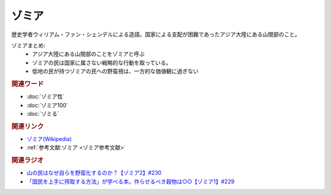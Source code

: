 ゾミア
==========================================
.. glossary::
    ゾミア : そ

歴史学者ウィリアム・ファン・シェンデルによる造語。国家による支配が困難であったアジア大陸にある山間部のこと。

ゾミアまとめ: 
  * アジア大陸にある山間部のことをゾミアと呼ぶ
  * ゾミアの民は国家に属さない戦略的な行動を取っている。
  * 低地の民が持つゾミアの民への野蛮視は、一方的な価値観に過ぎない

.. rubric:: 関連ワード
* :doc:`ゾミア性` 
* :doc:`ゾミア100` 
* :doc:`ゾミる` 

.. rubric:: 関連リンク
* `ゾミア(Wikipedia) <https://ja.wikipedia.org/wiki/ゾミア>`_ 
* :ref:`参考文献:ゾミア <ゾミア参考文献>`

.. rubric:: 関連ラジオ
* `山の民はなぜ自らを野蛮化するのか？【ゾミア2】#230`_
* `「国民を上手に搾取する方法」が学べる本。作らせるべき穀物は○○【ゾミア1】#229`_

.. _山の民はなぜ自らを野蛮化するのか？【ゾミア2】#230: https://www.youtube.com/watch?v=uBQmbyc2Jv4
.. _「国民を上手に搾取する方法」が学べる本。作らせるべき穀物は○○【ゾミア1】#229: https://www.youtube.com/watch?v=qHLU49TApZM

